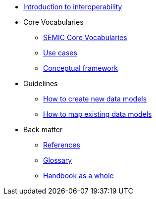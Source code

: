 * xref:Introduction to interoperability.adoc[Introduction to interoperability]

* Core Vocabularies
** xref:semic-core-vocabularies.adoc[SEMIC Core Vocabularies]
** xref:use-cases.adoc[Use cases]
** xref:conceptual-framework.adoc[Conceptual framework]

* Guidelines
** xref:how-to-create-new-data-models.adoc[How to create new data models]
** xref:how-to-map-existing-data-models.adoc[How to map existing data models]

* Back matter
** xref:references.adoc[References]
** xref:glossary.adoc[Glossary]
** xref:handbook-as-a-whole.adoc[Handbook as a whole]

